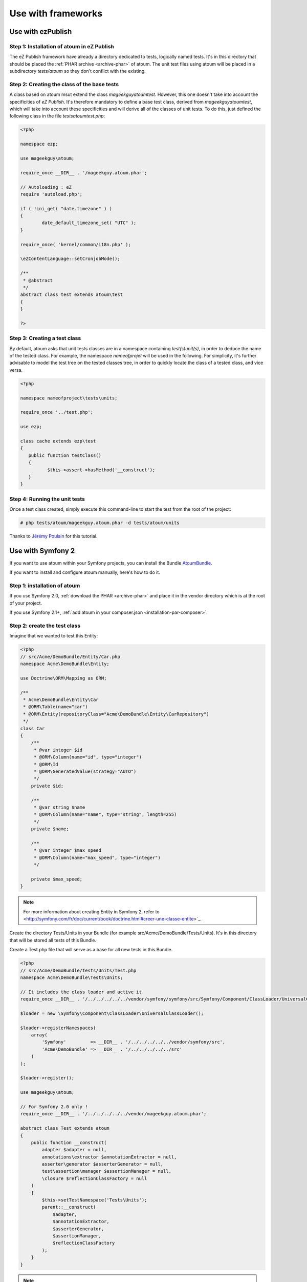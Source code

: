 
.. _utilisation-avec-frameworks:

Use with frameworks
********************************

.. _utilisation-avec-ezpublish:

Use with ezPublish
=============================


Step 1: Installation of atoum in eZ Publish
-----------------------------------------------------

The eZ Publish framework have already a directory dedicated to tests, logically named tests. It's in this directory that should be placed  the :ref:`PHAR archive <archive-phar>` of atoum. The unit test files using atoum will be placed in a subdirectory *tests/atoum* so they don't conflict with the existing.


Step 2: Creating the class of the base tests
-----------------------------------------------------

A class based on atoum msut extend the class *\mageekguy\atoum\test*. However, this one doesn't take into account the specificities of *eZ Publish*. It's therefore mandatory to define a base test class, derived from *\mageekguy\atoum\test*, which will take into account these specificities and will derive all of the classes of unit tests. To do this, just defined the following class in the file *tests\atoum\test.php*:

.. code-block:: php

	<?php

	namespace ezp;

	use mageekguy\atoum;

	require_once __DIR__ . '/mageekguy.atoum.phar';

	// Autoloading : eZ
	require 'autoload.php';

	if ( !ini_get( "date.timezone" ) )
	{
		date_default_timezone_set( "UTC" );
	}

	require_once( 'kernel/common/i18n.php' );

	\eZContentLanguage::setCronjobMode();

	/**
	 * @abstract
	 */
	abstract class test extends atoum\test
	{
	}

	?>



Step 3: Creating a test class
-----------------------------------------------------

By default, atoum asks that unit tests classes are in a namespace containing *test(s)\unit(s)*, in order to deduce the name of the tested class. For example, the namespace *\nameofprojet* will be used in the following. For simplicity, it's further advisable to model the test tree on the tested classes tree, in order to quickly locate the class of a tested class, and vice versa.

.. code-block:: php

	<?php

	namespace nameofproject\tests\units;

	require_once '../test.php';

	use ezp;

	class cache extends ezp\test
	{
	   public function testClass()
	   {
		  $this->assert->hasMethod('__construct');
	   }
	}


Step 4: Running the unit tests
-----------------------------------------------------

Once a test class created, simply execute this command-line to start the test from the root of the project:

.. code-block:: shell

	# php tests/atoum/mageekguy.atoum.phar -d tests/atoum/units


Thanks to `Jérémy Poulain <https://github.com/Tharkun>`_ for this tutorial.


.. _utilisation-avec-symfony-2:

Use with Symfony 2
==============================

If you want to use atoum within your Symfony projects, you can install the Bundle `AtoumBundle <https://github.com/atoum/AtoumBundle>`_.

If you want to install and configure atoum manually, here's how to do it.


Step 1: installation of atoum
-----------------------------------------------------

If you use Symfony 2.0, :ref:`download the PHAR <archive-phar>` and place it in the vendor directory which is at the root of your project.

If you use Symfony 2.1+, :ref:`add atoum in your composer.json <installation-par-composer>`.


Step 2: create the test class
-----------------------------------------------------

Imagine that we wanted to test this Entity:

.. code-block:: php

   <?php
   // src/Acme/DemoBundle/Entity/Car.php
   namespace Acme\DemoBundle\Entity;

   use Doctrine\ORM\Mapping as ORM;

   /**
    * Acme\DemoBundle\Entity\Car
    * @ORM\Table(name="car")
    * @ORM\Entity(repositoryClass="Acme\DemoBundle\Entity\CarRepository")
    */
   class Car
   {
       /**
        * @var integer $id
        * @ORM\Column(name="id", type="integer")
        * @ORM\Id
        * @ORM\GeneratedValue(strategy="AUTO")
        */
       private $id;

       /**
        * @var string $name
        * @ORM\Column(name="name", type="string", length=255)
        */
       private $name;

       /**
        * @var integer $max_speed
        * @ORM\Column(name="max_speed", type="integer")
        */

       private $max_speed;
   }

.. note::
   For more information about creating Entity in Symfony 2, refer to <http://symfony.com/fr/doc/current/book/doctrine.html#creer-une-classe-entite>`_.


Create the directory Tests/Units in your Bundle (for example src/Acme/DemoBundle/Tests/Units). It's in this directory that will be stored all tests of this Bundle.

Create a Test.php file that will serve as a base for all new tests in this Bundle.

.. code-block:: php

   <?php
   // src/Acme/DemoBundle/Tests/Units/Test.php
   namespace Acme\DemoBundle\Tests\Units;

   // It includes the class loader and active it
   require_once __DIR__ . '/../../../../../vendor/symfony/symfony/src/Symfony/Component/ClassLoader/UniversalClassLoader.php';

   $loader = new \Symfony\Component\ClassLoader\UniversalClassLoader();

   $loader->registerNamespaces(
       array(
           'Symfony'         => __DIR__ . '/../../../../../vendor/symfony/src',
           'Acme\DemoBundle' => __DIR__ . '/../../../../../src'
       )
   );

   $loader->register();

   use mageekguy\atoum;

   // For Symfony 2.0 only !
   require_once __DIR__ . '/../../../../../vendor/mageekguy.atoum.phar';

   abstract class Test extends atoum
   {
       public function __construct(
           adapter $adapter = null,
           annotations\extractor $annotationExtractor = null,
           asserter\generator $asserterGenerator = null,
           test\assertion\manager $assertionManager = null,
           \closure $reflectionClassFactory = null
       )
       {
           $this->setTestNamespace('Tests\Units');
           parent::__construct(
               $adapter,
               $annotationExtractor,
               $asserterGenerator,
               $assertionManager,
               $reflectionClassFactory
           );
       }
   }

.. note::
   The inclusion of atoum's PHAR archive is only necessary for Symfony 2.0. Remove this line if you use Symfony 2.1+.


.. note::
   By default, atoum uses namespace tests/units for testing. However Symfony 2 and its class loader require capitalization at the beginning of the names. For this reason, we change the namespace of the tests through the method: setTestNamespace('Tests\Units').


Step 3: write a test
-----------------------------------------------------

In the Tests/Units directory, simply recreate the tree of the classes that you want to test (for example src/Acme/DemoBundle/Tests/Units/Entity/Car.php).

Create our test file:

.. code-block:: php

   <?php
   // src/Acme/DemoBundle/Tests/Units/Entity/Car.php
   namespace Acme\DemoBundle\Tests\Units\Entity;

   require_once __DIR__ . '/../Test.php';

   use Acme\DemoBundle\Tests\Units\Test;

   class Car extends Test
   {
       public function testGetName()
       {
           $this
               ->if($car = new \Acme\DemoBundle\Entity\Car())
               ->and($car->setName('Batmobile'))
                   ->string($car->getName())
                       ->isEqualTo('Batmobile')
                       ->isNotEqualTo('De Lorean')
           ;
       }
   }


Step 4: launch tests
-----------------------------------------------------

If you use Symfony 2.0:

.. code-block:: shell

   # Launch tests of one file
   $ php vendor/mageekguy.atoum.phar -f src/Acme/DemoBundle/Tests/Units/Entity/Car.php

   # Launch all tests of the Bundle
   $ php vendor/mageekguy.atoum.phar -d src/Acme/DemoBundle/Tests/Units

If you use Symfony 2.1+:

.. code-block:: shell

   # Launch tests of one file
   $ ./bin/atoum -f src/Acme/DemoBundle/Tests/Units/Entity/Car.php

   # Launch all tests of the Bundle
   $ ./bin/atoum -d src/Acme/DemoBundle/Tests/Units

.. note::
   You can get more information on the `test launch <lancement-des-tests>`_ in the chapter which is dedicated to.


In any case, this is what you should get:

.. code-block:: shell

   > PHP path: /usr/bin/php
   > PHP version:
   > PHP 5.3.15 with Suhosin-Patch (cli) (built: Aug 24 2012 17:45:44)
   ===================================================================
   > Copyright (c) 1997-2012 The PHP Group
   =======================================
   > Zend Engine v2.3.0, Copyright (c) 1998-2012 Zend Technologies
   ===============================================================
   >     with Xdebug v2.1.3, Copyright (c) 2002-2012, by Derick Rethans
   ====================================================================
   > Acme\DemoBundle\Tests\Units\Entity\Car...
   [S___________________________________________________________][1/1]
   > Test duration: 0.01 second.
   =============================
   > Memory usage: 0.50 Mb.
   ========================
   > Total test duration: 0.01 second.
   > Total test memory usage: 0.50 Mb.
   > Code coverage value: 42.86%
   > Class Acme\DemoBundle\Entity\Car: 42.86%
   ==========================================
   > Acme\DemoBundle\Entity\Car::getId(): 0.00%
   --------------------------------------------
   > Acme\DemoBundle\Entity\Car::setMaxSpeed(): 0.00%
   --------------------------------------------------
   > Acme\DemoBundle\Entity\Car::getMaxSpeed(): 0.00%
   --------------------------------------------------
   > Running duration: 0.24 second.
   Success (1 test, 1/1 method, 0 skipped method, 4 assertions) !


.. _utilisation-avec-symfony-1-4:

Use withn symfony 1.4
====================================

If you wich to use atoum inside your Symfony 1.4 project, you can install the plugins sfAtoumPlugin. It's available on this address:  `https://github.com/atoum/sfAtoumPlugin <https://github.com/atoum/sfAtoumPlugin>`_.


Installation
-----------------------------------------------------

There are several way to install this plugin in your project:

* installation via composer
* installation via git submodules


Using composer
"""""""""""""""""""""""""

Ad this lines inside the composer.json file:

.. code-block:: json

   "require"     : {
     "atoum/sfAtoumPlugin": "*"
   },

After a ``php composer.phar update`` the plugin should be in the plugin folder and atoum in the ``vendor`` folder.

Then in your ProjectConfiguration file you have to activate the plugin and define the atoum path.

.. code-block:: php

   <?php
   sfConfig::set('sf_atoum_path', dirname(__FILE__) . '/../vendor/atoum/atoum');

   if (sfConfig::get('sf_environment') != 'prod')
   {
     $this->enablePlugins('sfAtoumPlugin');
   }


Using a git submodule
"""""""""""""""""""""""""""""""""""

First, install atoum as a submodule:

.. code-block:: shell

   $ git submodule add git://github.com/atoum/atoum.git lib/vendor/atoum

Then install sfAtoumPlugin as a git submodule:

.. code-block:: shell

   $ git submodule add git://github.com/atoum/sfAtoumPlugin.git plugins/sfAtoumPlugin

Finally, enable the plugin in in your ProjectConfiguration file:

.. code-block:: php

   <?php
   if (sfConfig::get('sf_environment') != 'prod')
   {
     $this->enablePlugins('sfAtoumPlugin');
   }


Write tests
-----------------------------------------------------

Tests must include the bootstrap file from the plugin:

.. code-block:: php

   <?php
   require_once __DIR__ . '/../../../../plugins/sfAtoumPlugin/bootstrap/unit.php';


Launch tests
-----------------------------------------------------

The symfony command atoum:test is available. The tests can then be launched in this way:

.. code-block:: shell

   $ ./symfony atoum:test

All the arguments of atoum are available.

It's therefore, for example, possible to give a configuration file like this :

.. code-block:: php

   <?php
   php symfony atoum:test -c config/atoum/hudson.php



Symfony 1 plugin
================

To use atoum within a symfony project 1, a plug-in exists and is available at the following address: `https://github.com/atoum/sfAtoumPlugin <https://github.com/atoum/sfAtoumPlugin>`_.

The instructions for installation and use are the cookbook  :ref:`utilisation-avec-symfony-1-4` as well as on the github page.


Symfony 2 bundle
================

To use atoum inside a Symfony 2 project, the bundle `AtoumBundle <https://github.com/atoum/AtoumBundle>`_  is available.

The instructions for installation and use are the cookbook :ref:`utilisation-avec-symfony-2` as well as on the github page.


Zend Framework 2 component
==========================

If you want to use atoum within a Zend Framework 2 project, a component exists and is available at the following address:`https://github.com/blanchonvincent/zend-framework-test-atoum <https://github.com/blanchonvincent/zend-framework-test-atoum>`_.

The instructions for installation and usage are available on this page.

